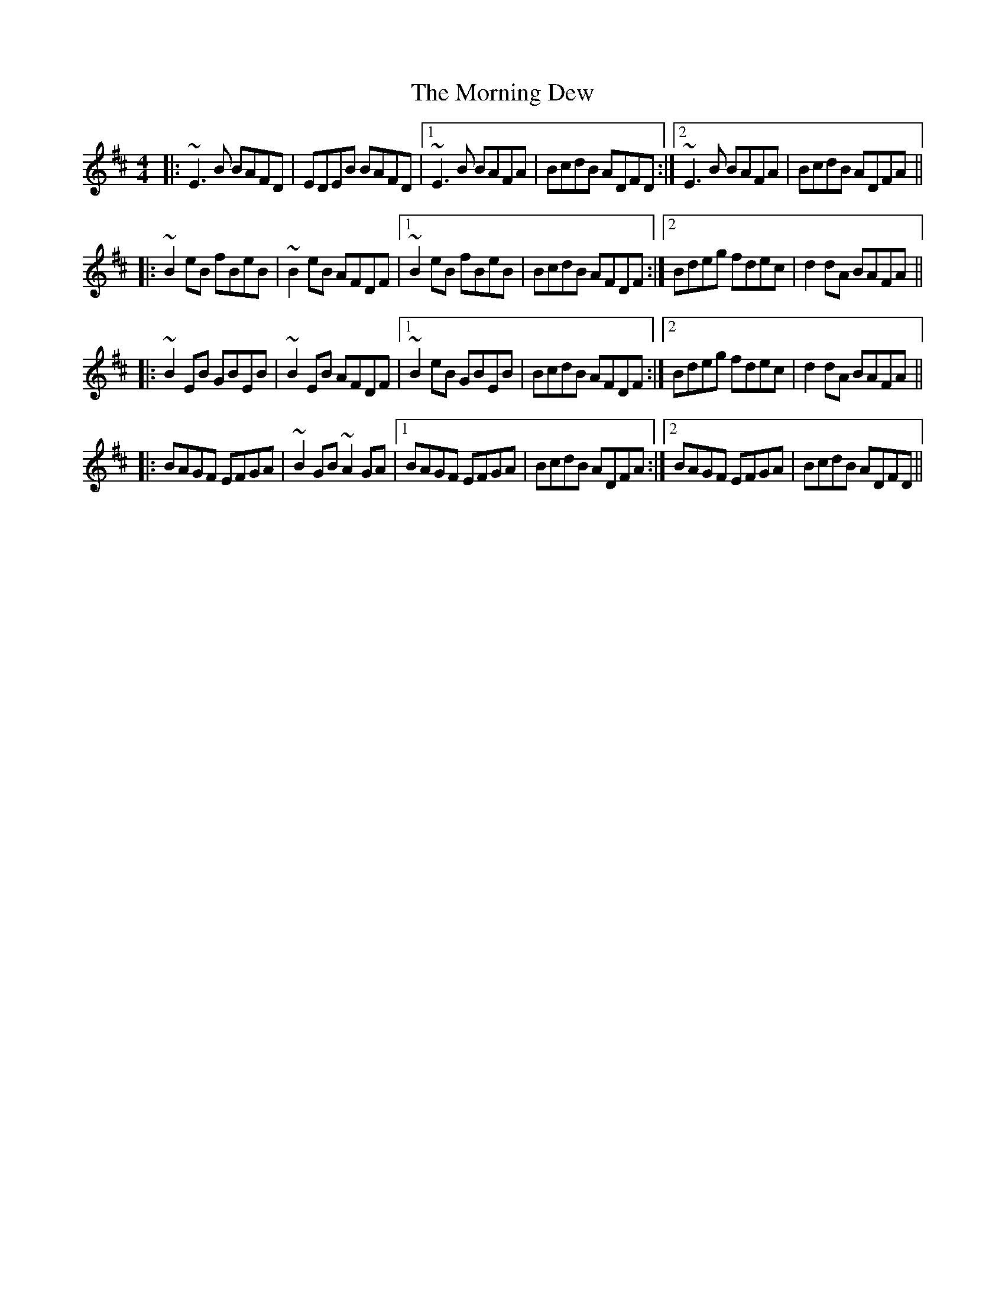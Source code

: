 X: 27719
T: Morning Dew, The
R: reel
M: 4/4
K: Edorian
|:~E3 B BAFD|EDEB BAFD|1 ~E3 B BAFA|BcdB ADFD:|2 ~E3 B BAFA|BcdB ADFA||
|:~B2 eB fBeB|~B2 eB AFDF|1 ~B2 eB fBeB|BcdB AFDF:|2 Bdeg fdec|d2dA BAFA||
|:~B2 EB GBEB|~B2 EB AFDF|1 ~B2 eB GBEB|BcdB AFDF:|2 Bdeg fdec|d2dA BAFA||
|:BAGF EFGA|~B2 GB ~A2 GA|1 BAGF EFGA|BcdB ADFA:|2 BAGF EFGA|BcdB ADFD||

